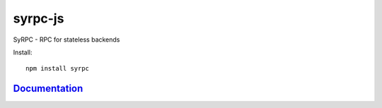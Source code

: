 ========
syrpc-js
========

.. image:: https://travis-ci.org/adfinis-sygroup/syrpc-js.svg?branch=master
   :target: https://travis-ci.org/adfinis-sygroup/syrpc-js

SyRPC - RPC for stateless backends

Install::

   npm install syrpc

Documentation_
--------------

.. _Documentation: https://htmlpreview.github.io/?https://github.com/adfinis-sygroup/syrpc-js/blob/master/docs/index.html
